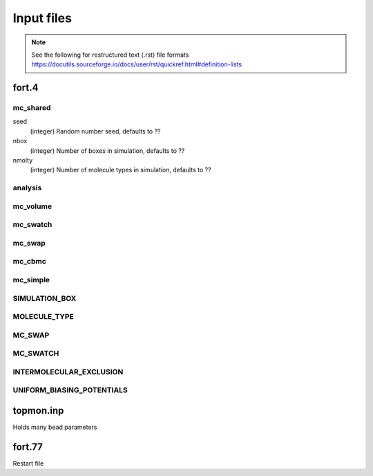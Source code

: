 Input files
===========

.. note::
    See the following for restructured text (.rst) file formats
    https://docutils.sourceforge.io/docs/user/rst/quickref.html#definition-lists

fort.4
------

mc_shared
*********

seed
    (integer) Random number seed, defaults to ??

nbox
    (integer) Number of boxes in simulation, defaults to ??

nmolty
    (integer) Number of molecule types in simulation, defaults to ??



analysis
********

mc_volume
*********

mc_swatch
*********

mc_swap
*******

mc_cbmc
*******

mc_simple
*********

SIMULATION_BOX
**************


MOLECULE_TYPE
*************

MC_SWAP
*******

MC_SWATCH
*********

INTERMOLECULAR_EXCLUSION
************************

UNIFORM_BIASING_POTENTIALS
**************************



topmon.inp
----------
Holds many bead parameters

fort.77
-------
Restart file